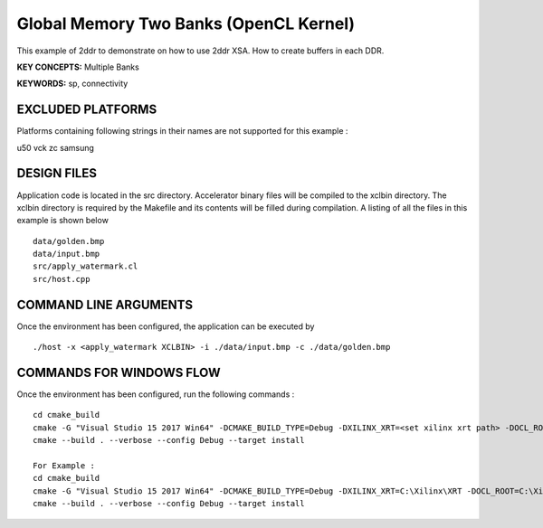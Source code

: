 Global Memory Two Banks (OpenCL Kernel)
=======================================

This example of 2ddr to demonstrate on how to use 2ddr XSA. How to create buffers in each DDR.

**KEY CONCEPTS:** Multiple Banks

**KEYWORDS:** sp, connectivity

EXCLUDED PLATFORMS
------------------

Platforms containing following strings in their names are not supported for this example :

::

u50
vck
zc
samsung
::


DESIGN FILES
------------

Application code is located in the src directory. Accelerator binary files will be compiled to the xclbin directory. The xclbin directory is required by the Makefile and its contents will be filled during compilation. A listing of all the files in this example is shown below

::

   data/golden.bmp
   data/input.bmp
   src/apply_watermark.cl
   src/host.cpp
   
COMMAND LINE ARGUMENTS
----------------------

Once the environment has been configured, the application can be executed by

::

   ./host -x <apply_watermark XCLBIN> -i ./data/input.bmp -c ./data/golden.bmp

COMMANDS FOR WINDOWS FLOW
-------------------------

Once the environment has been configured, run the following commands :

::

   cd cmake_build
   cmake -G "Visual Studio 15 2017 Win64" -DCMAKE_BUILD_TYPE=Debug -DXILINX_XRT=<set xilinx xrt path> -DOCL_ROOT=<set ocl root path>
   cmake --build . --verbose --config Debug --target install

   For Example : 
   cd cmake_build
   cmake -G "Visual Studio 15 2017 Win64" -DCMAKE_BUILD_TYPE=Debug -DXILINX_XRT=C:\Xilinx\XRT -DOCL_ROOT=C:\Xilinx\XRT\ext
   cmake --build . --verbose --config Debug --target install
